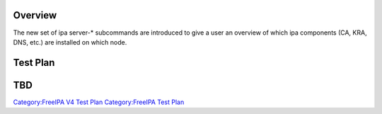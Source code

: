 Overview
========

The new set of ipa server-\* subcommands are introduced to give a user
an overview of which ipa components (CA, KRA, DNS, etc.) are installed
on which node.

.. _test_plan:

Test Plan
=========

TBD
===

`Category:FreeIPA V4 Test Plan <Category:FreeIPA_V4_Test_Plan>`__
`Category:FreeIPA Test Plan <Category:FreeIPA_Test_Plan>`__
